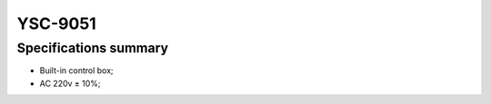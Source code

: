 .. _9051:

YSC-9051
========

Specifications summary
----------------------

- Built-in control box;
- AC 220v ± 10%;
